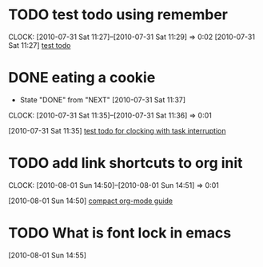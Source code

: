 * TODO test todo using remember
  CLOCK: [2010-07-31 Sat 11:27]--[2010-07-31 Sat 11:29] =>  0:02
  [2010-07-31 Sat 11:27]
  [[file:~/org/todo.org::*test%20todo][test todo]]
* DONE eating a cookie
  - State "DONE"       from "NEXT"       [2010-07-31 Sat 11:37]
  :CLOCK:
  CLOCK: [2010-07-31 Sat 11:35]--[2010-07-31 Sat 11:36] =>  0:01
  :END:
  [2010-07-31 Sat 11:35]
  [[file:~/org/todo.org::*test%20todo%20for%20clocking%20with%20task%20interruption][test todo for clocking with task interruption]]
* TODO add link shortcuts to org init
  :CLOCK:
  CLOCK: [2010-08-01 Sun 14:50]--[2010-08-01 Sun 14:51] =>  0:01
  :END:
  [2010-08-01 Sun 14:50]
  [[file:~/org/notes.org::*compact%20org%20mode%20guide][compact org-mode guide]]
* TODO What is font lock in emacs
  :CLOCK:
  :END:
  [2010-08-01 Sun 14:55]
